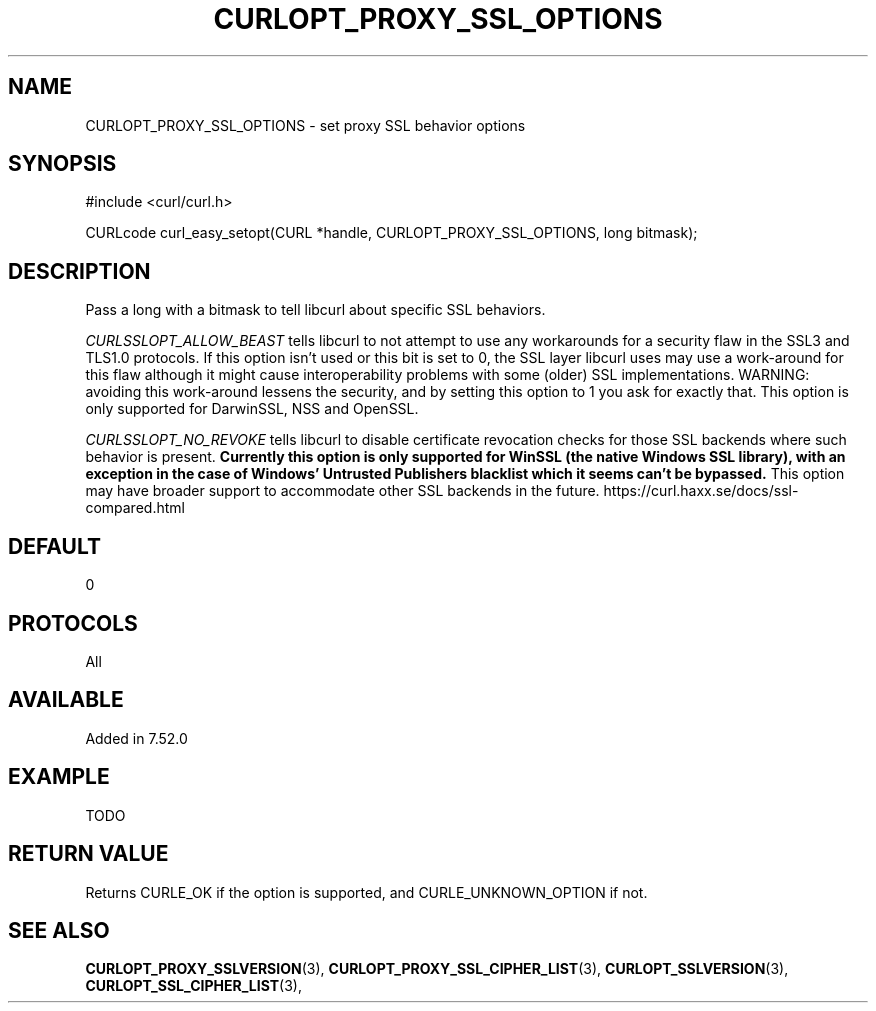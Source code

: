 .\" **************************************************************************
.\" *                                  _   _ ____  _
.\" *  Project                     ___| | | |  _ \| |
.\" *                             / __| | | | |_) | |
.\" *                            | (__| |_| |  _ <| |___
.\" *                             \___|\___/|_| \_\_____|
.\" *
.\" * Copyright (C) 1998 - 2016, Daniel Stenberg, <daniel@haxx.se>, et al.
.\" *
.\" * This software is licensed as described in the file COPYING, which
.\" * you should have received as part of this distribution. The terms
.\" * are also available at https://curl.haxx.se/docs/copyright.html.
.\" *
.\" * You may opt to use, copy, modify, merge, publish, distribute and/or sell
.\" * copies of the Software, and permit persons to whom the Software is
.\" * furnished to do so, under the terms of the COPYING file.
.\" *
.\" * This software is distributed on an "AS IS" basis, WITHOUT WARRANTY OF ANY
.\" * KIND, either express or implied.
.\" *
.\" **************************************************************************
.\"
.TH CURLOPT_PROXY_SSL_OPTIONS 3 "16 Nov 2016" "libcurl 7.52.0" "curl_easy_setopt options"
.SH NAME
CURLOPT_PROXY_SSL_OPTIONS \- set proxy SSL behavior options
.SH SYNOPSIS
#include <curl/curl.h>

CURLcode curl_easy_setopt(CURL *handle, CURLOPT_PROXY_SSL_OPTIONS, long bitmask);
.SH DESCRIPTION
Pass a long with a bitmask to tell libcurl about specific SSL behaviors.

\fICURLSSLOPT_ALLOW_BEAST\fP tells libcurl to not attempt to use any
workarounds for a security flaw in the SSL3 and TLS1.0 protocols.  If this
option isn't used or this bit is set to 0, the SSL layer libcurl uses may use
a work-around for this flaw although it might cause interoperability problems
with some (older) SSL implementations. WARNING: avoiding this work-around
lessens the security, and by setting this option to 1 you ask for exactly
that.  This option is only supported for DarwinSSL, NSS and OpenSSL.

\fICURLSSLOPT_NO_REVOKE\fP tells libcurl to disable certificate revocation
checks for those SSL backends where such behavior is present. \fBCurrently
this option is only supported for WinSSL (the native Windows SSL library),
with an exception in the case of Windows' Untrusted Publishers blacklist which
it seems can't be bypassed.\fP This option may have broader support to
accommodate other SSL backends in the future.
https://curl.haxx.se/docs/ssl-compared.html

.SH DEFAULT
0
.SH PROTOCOLS
All
.SH AVAILABLE
Added in 7.52.0
.SH EXAMPLE
TODO
.SH RETURN VALUE
Returns CURLE_OK if the option is supported, and CURLE_UNKNOWN_OPTION if not.
.SH "SEE ALSO"
.BR CURLOPT_PROXY_SSLVERSION "(3), " CURLOPT_PROXY_SSL_CIPHER_LIST "(3), "
.BR CURLOPT_SSLVERSION "(3), " CURLOPT_SSL_CIPHER_LIST "(3), "

